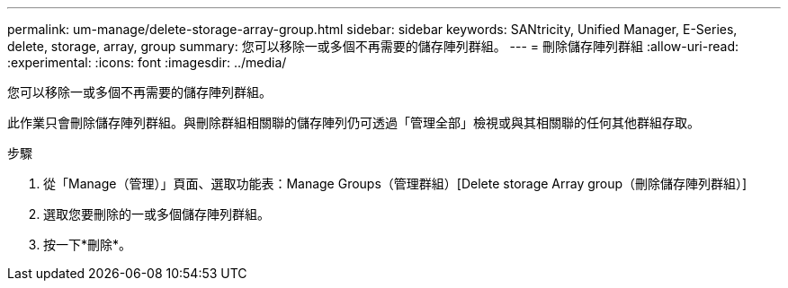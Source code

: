 ---
permalink: um-manage/delete-storage-array-group.html 
sidebar: sidebar 
keywords: SANtricity, Unified Manager, E-Series, delete, storage, array, group 
summary: 您可以移除一或多個不再需要的儲存陣列群組。 
---
= 刪除儲存陣列群組
:allow-uri-read: 
:experimental: 
:icons: font
:imagesdir: ../media/


[role="lead"]
您可以移除一或多個不再需要的儲存陣列群組。

此作業只會刪除儲存陣列群組。與刪除群組相關聯的儲存陣列仍可透過「管理全部」檢視或與其相關聯的任何其他群組存取。

.步驟
. 從「Manage（管理）」頁面、選取功能表：Manage Groups（管理群組）[Delete storage Array group（刪除儲存陣列群組）]
. 選取您要刪除的一或多個儲存陣列群組。
. 按一下*刪除*。


